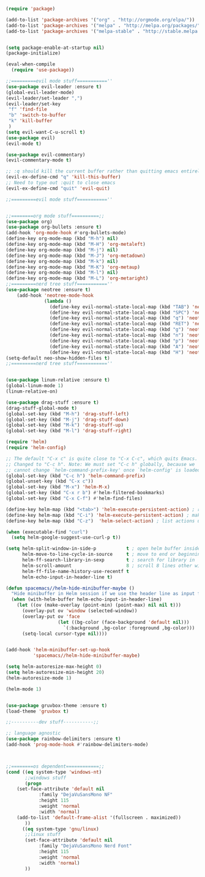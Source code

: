#+BEGIN_SRC emacs-lisp
(require 'package)
 
(add-to-list 'package-archives '("org" . "http://orgmode.org/elpa/"))
(add-to-list 'package-archives '("melpa" . "http://melpa.org/packages/"))
(add-to-list 'package-archives '("melpa-stable" . "http://stable.melpa.org/packages/"))
 

(setq package-enable-at-startup nil)
(package-initialize)

(eval-when-compile
  (require 'use-package))

;;=========evil mode stuff===========''
(use-package evil-leader :ensure t)
(global-evil-leader-mode)
(evil-leader/set-leader ",")
(evil-leader/set-key
 "f" 'find-file
 "b" 'switch-to-buffer
 "k" 'kill-buffer
 )
(setq evil-want-C-u-scroll t)
(use-package evil)
(evil-mode t)

(use-package evil-commentary)
(evil-commentary-mode t)

;; :q should kill the current buffer rather than quitting emacs entirely
(evil-ex-define-cmd "q" 'kill-this-buffer)
;; Need to type out :quit to close emacs
(evil-ex-define-cmd "quit" 'evil-quit)

;;=========evil mode stuff===========''


;;========org mode stuff==========;;
(use-package org)
(use-package org-bullets :ensure t)
(add-hook 'org-mode-hook #'org-bullets-mode)
(define-key org-mode-map (kbd "M-h") nil)
(define-key org-mode-map (kbd "M-H") 'org-metaleft)
(define-key org-mode-map (kbd "M-j") nil)
(define-key org-mode-map (kbd "M-J") 'org-metadown)
(define-key org-mode-map (kbd "M-k") nil)
(define-key org-mode-map (kbd "M-K") 'org-metaup)
(define-key org-mode-map (kbd "M-l") nil)
(define-key org-mode-map (kbd "M-L") 'org-metaright)
;;=========nerd tree stuff===========''
(use-package neotree :ensure t)
    (add-hook 'neotree-mode-hook
              (lambda ()
                (define-key evil-normal-state-local-map (kbd "TAB") 'neotree-enter)
                (define-key evil-normal-state-local-map (kbd "SPC") 'neotree-quick-look)
                (define-key evil-normal-state-local-map (kbd "q") 'neotree-hide)
                (define-key evil-normal-state-local-map (kbd "RET") 'neotree-enter)
                (define-key evil-normal-state-local-map (kbd "g") 'neotree-refresh)
                (define-key evil-normal-state-local-map (kbd "n") 'neotree-next-line)
                (define-key evil-normal-state-local-map (kbd "p") 'neotree-previous-line)
                (define-key evil-normal-state-local-map (kbd "A") 'neotree-stretch-toggle)
                (define-key evil-normal-state-local-map (kbd "H") 'neotree-hidden-file-toggle)))
(setq-default neo-show-hidden-files t)
;;=========nerd tree stuff===========''


(use-package linum-relative :ensure t)
(global-linum-mode 1)
(linum-relative-on)

(use-package drag-stuff :ensure t)
(drag-stuff-global-mode t)
(global-set-key (kbd "M-h") 'drag-stuff-left)
(global-set-key (kbd "M-j") 'drag-stuff-down)
(global-set-key (kbd "M-k") 'drag-stuff-up)
(global-set-key (kbd "M-l") 'drag-stuff-right)

(require 'helm)
(require 'helm-config)

;; The default "C-x c" is quite close to "C-x C-c", which quits Emacs.
;; Changed to "C-c h". Note: We must set "C-c h" globally, because we
;; cannot change `helm-command-prefix-key' once `helm-config' is loaded.
(global-set-key (kbd "C-c h") 'helm-command-prefix)
(global-unset-key (kbd "C-x c"))
(global-set-key (kbd "M-x") 'helm-M-x)
(global-set-key (kbd "C-x r b") #'helm-filtered-bookmarks)
(global-set-key (kbd "C-x C-f") #'helm-find-files)

(define-key helm-map (kbd "<tab>") 'helm-execute-persistent-action) ; rebind tab to run persistent action
(define-key helm-map (kbd "C-i") 'helm-execute-persistent-action) ; make TAB work in terminal
(define-key helm-map (kbd "C-z")  'helm-select-action) ; list actions using C-z

(when (executable-find "curl")
  (setq helm-google-suggest-use-curl-p t))

(setq helm-split-window-in-side-p           t ; open helm buffer inside current window, not occupy whole other window
      helm-move-to-line-cycle-in-source     t ; move to end or beginning of source when reaching top or bottom of source.
      helm-ff-search-library-in-sexp        t ; search for library in `require' and `declare-function' sexp.
      helm-scroll-amount                    8 ; scroll 8 lines other window using M-<next>/M-<prior>
      helm-ff-file-name-history-use-recentf t
      helm-echo-input-in-header-line t)

(defun spacemacs//helm-hide-minibuffer-maybe ()
  "Hide minibuffer in Helm session if we use the header line as input field."
  (when (with-helm-buffer helm-echo-input-in-header-line)
    (let ((ov (make-overlay (point-min) (point-max) nil nil t)))
      (overlay-put ov 'window (selected-window))
      (overlay-put ov 'face
                   (let ((bg-color (face-background 'default nil)))
                     `(:background ,bg-color :foreground ,bg-color)))
      (setq-local cursor-type nil))))


(add-hook 'helm-minibuffer-set-up-hook
          'spacemacs//helm-hide-minibuffer-maybe)

(setq helm-autoresize-max-height 0)
(setq helm-autoresize-min-height 20)
(helm-autoresize-mode 1)

(helm-mode 1)


(use-package gruvbox-theme :ensure t)
(load-theme 'gruvbox t)

;;----------dev stuff-----------;;

;; language agnostic
(use-package rainbow-delimiters :ensure t)
(add-hook 'prog-mode-hook #'rainbow-delimiters-mode)



;;========os dependent============;;
(cond ((eq system-type 'windows-nt)
       ;;windows stuff
       (progn
	(set-face-attribute 'default nil
			:family "DejaVuSansMono NF"
			:height 115
			:weight 'normal
			:width 'normal)
	(add-to-list 'default-frame-alist '(fullscreen . maximized))
       ))
      ((eq system-type 'gnu/linux)
       ;;linux stuff
       (set-face-attribute 'default nil
		    :family "DejaVuSansMono Nerd Font"
		    :height 115
		    :weight 'normal
		    :width 'normal)
       ))
#+END_SRC
